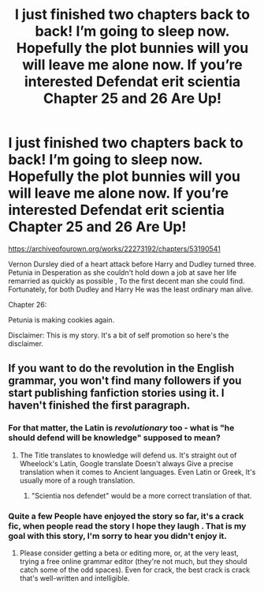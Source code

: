 #+TITLE: I just finished two chapters back to back! I’m going to sleep now. Hopefully the plot bunnies will you will leave me alone now. If you’re interested Defendat erit scientia Chapter 25 and 26 Are Up!

* I just finished two chapters back to back! I’m going to sleep now. Hopefully the plot bunnies will you will leave me alone now. If you’re interested Defendat erit scientia Chapter 25 and 26 Are Up!
:PROPERTIES:
:Author: pygmypuffonacid
:Score: 8
:DateUnix: 1581472159.0
:DateShort: 2020-Feb-12
:END:
[[https://archiveofourown.org/works/22273192/chapters/53190541]]

Vernon Dursley died of a heart attack before Harry and Dudley turned three. Petunia in Desperation as she couldn't hold down a job at save her life remarried as quickly as possible , To the first decent man she could find. Fortunately, for both Dudley and Harry He was the least ordinary man alive.

Chapter 26:

Petunia is making cookies again.

Disclaimer: This is my story. It's a bit of self promotion so here's the disclaimer.


** If you want to do the revolution in the English grammar, you won't find many followers if you start publishing fanfiction stories using it. I haven't finished the first paragraph.
:PROPERTIES:
:Author: ceplma
:Score: 7
:DateUnix: 1581489847.0
:DateShort: 2020-Feb-12
:END:

*** For that matter, the Latin is /revolutionary/ too - what is "he should defend will be knowledge" supposed to mean?
:PROPERTIES:
:Author: Gurfaild
:Score: 3
:DateUnix: 1581505553.0
:DateShort: 2020-Feb-12
:END:

**** The Title translates to knowledge will defend us. It's straight out of Wheelock's Latin, Google translate Doesn't always Give a precise translation when it comes to Ancient languages. Even Latin or Greek, It's usually more of a rough translation.
:PROPERTIES:
:Author: pygmypuffonacid
:Score: 1
:DateUnix: 1581520458.0
:DateShort: 2020-Feb-12
:END:

***** "Scientia nos defendet" would be a more correct translation of that.
:PROPERTIES:
:Author: Gurfaild
:Score: 1
:DateUnix: 1581521483.0
:DateShort: 2020-Feb-12
:END:


*** Quite a few People have enjoyed the story so far, it's a crack fic, when people read the story I hope they laugh . That is my goal with this story, I'm sorry to hear you didn't enjoy it.
:PROPERTIES:
:Author: pygmypuffonacid
:Score: 1
:DateUnix: 1581490130.0
:DateShort: 2020-Feb-12
:END:

**** Please consider getting a beta or editing more, or, at the very least, trying a free online grammar editor (they're not much, but they should catch some of the odd spaces). Even for crack, the best crack is crack that's well-written and intelligible.
:PROPERTIES:
:Author: vaiire
:Score: 2
:DateUnix: 1581572764.0
:DateShort: 2020-Feb-13
:END:
